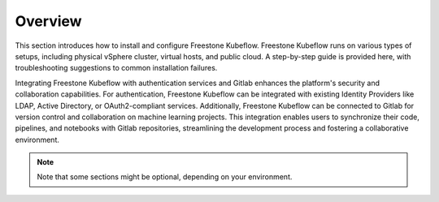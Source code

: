 ========
Overview
========

This section introduces how to install and configure Freestone Kubeflow. Freestone Kubeflow runs on various types of setups, including physical vSphere cluster, virtual hosts, and public cloud. A step-by-step guide is provided here, with troubleshooting suggestions to common installation failures.

Integrating Freestone Kubeflow with authentication services and Gitlab enhances the platform's security and collaboration capabilities. For authentication, Freestone Kubeflow can be integrated with existing Identity Providers like LDAP, Active Directory, or OAuth2-compliant services. Additionally, Freestone Kubeflow can be connected to Gitlab for version control and collaboration on machine learning projects. This integration enables users to synchronize their code, pipelines, and notebooks with Gitlab repositories, streamlining the development process and fostering a collaborative environment.


.. note::
   Note that some sections might be optional, depending on your environment.

